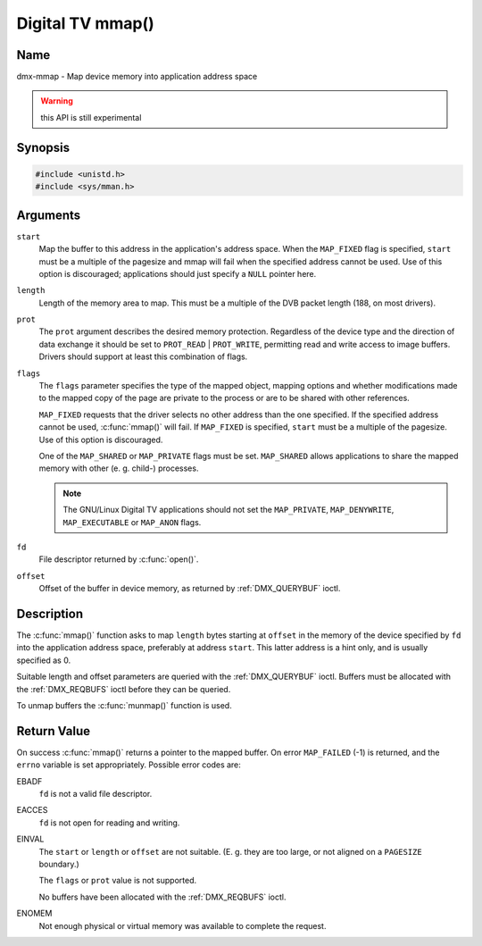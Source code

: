 .. SPDX-License-Identifier: GFDL-1.1-no-invariants-or-later
.. c:namespace:: DTV.dmx

.. _dmx-mmap:

*****************
Digital TV mmap()
*****************

Name
====

dmx-mmap - Map device memory into application address space

.. warning:: this API is still experimental

Synopsis
========

.. code-block:: c

    #include <unistd.h>
    #include <sys/mman.h>

.. c:function:: void *mmap( void *start, size_t length, int prot, int flags, int fd, off_t offset )

Arguments
=========

``start``
    Map the buffer to this address in the application's address space.
    When the ``MAP_FIXED`` flag is specified, ``start`` must be a
    multiple of the pagesize and mmap will fail when the specified
    address cannot be used. Use of this option is discouraged;
    applications should just specify a ``NULL`` pointer here.

``length``
    Length of the memory area to map. This must be a multiple of the
    DVB packet length (188, on most drivers).

``prot``
    The ``prot`` argument describes the desired memory protection.
    Regardless of the device type and the direction of data exchange it
    should be set to ``PROT_READ`` | ``PROT_WRITE``, permitting read
    and write access to image buffers. Drivers should support at least
    this combination of flags.

``flags``
    The ``flags`` parameter specifies the type of the mapped object,
    mapping options and whether modifications made to the mapped copy of
    the page are private to the process or are to be shared with other
    references.

    ``MAP_FIXED`` requests that the driver selects no other address than
    the one specified. If the specified address cannot be used,
    :c:func:`mmap()` will fail. If ``MAP_FIXED`` is specified,
    ``start`` must be a multiple of the pagesize. Use of this option is
    discouraged.

    One of the ``MAP_SHARED`` or ``MAP_PRIVATE`` flags must be set.
    ``MAP_SHARED`` allows applications to share the mapped memory with
    other (e. g. child-) processes.

    .. note::

       The GNU/Linux Digital TV applications should not set the
       ``MAP_PRIVATE``, ``MAP_DENYWRITE``, ``MAP_EXECUTABLE`` or ``MAP_ANON``
       flags.

``fd``
    File descriptor returned by :c:func:`open()`.

``offset``
    Offset of the buffer in device memory, as returned by
    :ref:`DMX_QUERYBUF` ioctl.

Description
===========

The :c:func:`mmap()` function asks to map ``length`` bytes starting at
``offset`` in the memory of the device specified by ``fd`` into the
application address space, preferably at address ``start``. This latter
address is a hint only, and is usually specified as 0.

Suitable length and offset parameters are queried with the
:ref:`DMX_QUERYBUF` ioctl. Buffers must be allocated with the
:ref:`DMX_REQBUFS` ioctl before they can be queried.

To unmap buffers the :c:func:`munmap()` function is used.

Return Value
============

On success :c:func:`mmap()` returns a pointer to the mapped buffer. On
error ``MAP_FAILED`` (-1) is returned, and the ``errno`` variable is set
appropriately. Possible error codes are:

EBADF
    ``fd`` is not a valid file descriptor.

EACCES
    ``fd`` is not open for reading and writing.

EINVAL
    The ``start`` or ``length`` or ``offset`` are not suitable. (E. g.
    they are too large, or not aligned on a ``PAGESIZE`` boundary.)

    The ``flags`` or ``prot`` value is not supported.

    No buffers have been allocated with the
    :ref:`DMX_REQBUFS` ioctl.

ENOMEM
    Not enough physical or virtual memory was available to complete the
    request.
